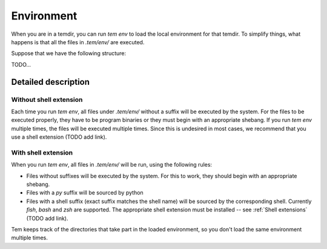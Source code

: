 Environment
===========

When you are in a temdir, you can run `tem env` to load the local environment
for that temdir. To simplify things, what happens is that all the files in
`.tem/env/` are executed.

Suppose that we have the following structure:

TODO...

Detailed description
--------------------

Without shell extension
***********************

Each time you run `tem env`, all files under `.tem/env/` without a suffix will
be executed by the system. For the files to be executed properly, they have to
be program binaries or they must begin with an appropriate shebang. If you run
`tem env` multiple times, the files will be executed multiple times. Since this
is undesired in most cases, we recommend that you use a shell extension (TODO
add link).

With shell extension
********************

When you run `tem env`, all files in `.tem/env/` will be run, using the
following rules:

- Files without suffixes will be executed by the system. For this to work, they
  should begin with an appropriate shebang.
- Files with a `py` suffix will be sourced by python
- Files with a shell suffix (exact suffix matches the shell name) will be
  sourced by the corresponding shell. Currently `fish`, `bash` and `zsh` are
  supported. The appropriate shell extension must be installed -- see
  :ref:`Shell extensions` (TODO add link).

Tem keeps track of the directories that take part in the loaded environment, so
you don't load the same environment multiple times.
